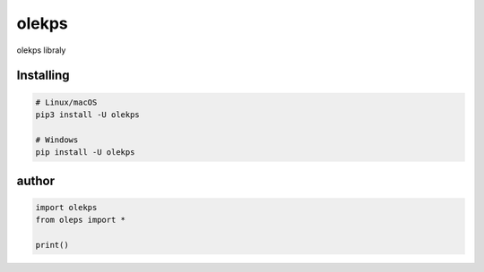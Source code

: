 olekps
======

.. image:: https://discord.com/api/guilds/972499131044069396/embed.png
   :target: https://discord.gg/GChBnwVEHv
   :alt: Discord server invite


olekps libraly


Installing
~~~~~~~~~~



.. code:: sh

    # Linux/macOS
    pip3 install -U olekps

    # Windows
    pip install -U olekps


author
~~~~~~

.. code:: py

   import olekps
   from oleps import *

   print()
